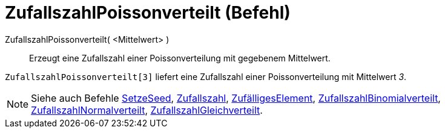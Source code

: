 = ZufallszahlPoissonverteilt (Befehl)
:page-en: commands/RandomPoisson
ifdef::env-github[:imagesdir: /de/modules/ROOT/assets/images]

ZufallszahlPoissonverteilt( <Mittelwert> )::
  Erzeugt eine Zufallszahl einer Poissonverteilung mit gegebenem Mittelwert.

[EXAMPLE]
====

`++ZufallszahlPoissonverteilt[3]++` liefert eine Zufallszahl einer Poissonverteilung mit Mittelwert _3_.

====

[NOTE]
====

Siehe auch Befehle xref:/commands/SetzeSeed.adoc[SetzeSeed], xref:/commands/Zufallszahl.adoc[Zufallszahl],
xref:/commands/ZufälligesElement.adoc[ZufälligesElement],
xref:/commands/ZufallszahlBinomialverteilt.adoc[ZufallszahlBinomialverteilt],
xref:/commands/ZufallszahlNormalverteilt.adoc[ZufallszahlNormalverteilt],
xref:/commands/ZufallszahlGleichverteilt.adoc[ZufallszahlGleichverteilt].

====
